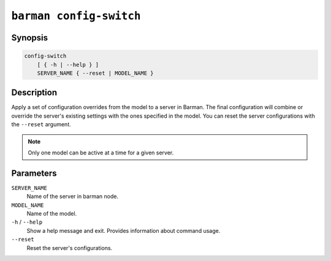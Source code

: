 .. _commands-barman-config-switch:

``barman config-switch``
""""""""""""""""""""""""

Synopsis
^^^^^^^^

.. code-block:: text
    
    config-switch
        [ { -h | --help } ]
        SERVER_NAME { --reset | MODEL_NAME }

Description
^^^^^^^^^^^

Apply a set of configuration overrides from the model to a server in Barman. The final
configuration will combine or override the server's existing settings with the ones
specified in the model. You can reset the server configurations with the ``--reset``
argument.

.. note::
    Only one model can be active at a time for a given server.
    
Parameters
^^^^^^^^^^

``SERVER_NAME``
    Name of the server in barman node.

``MODEL_NAME``
    Name of the model.

``-h`` / ``--help``
    Show a help message and exit. Provides information about command usage.

``--reset``
    Reset the server's configurations.
